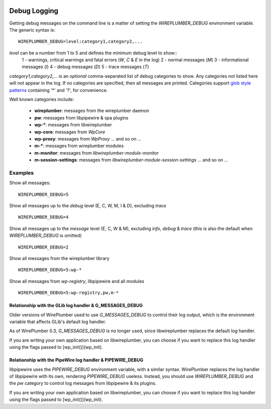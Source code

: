  .. _logging:

Debug Logging
=============

Getting debug messages on the command line is a matter of setting the
`WIREPLUMBER_DEBUG` environment variable. The generic syntax is::

  WIREPLUMBER_DEBUG=level:category1,category2,...

`level` can be a number from 1 to 5 and defines the minimum debug level to show::
   1 - warnings, critical warnings and fatal errors (`W`, `C` & `E` in the log)
   2 - normal messages (`M`)
   3 - informational messages (`I`)
   4 - debug messages (`D`)
   5 - trace messages (`T`)

`category1,category2,...` is an *optional* comma-separated list of debug
categories to show. Any categories not listed here will not appear in the log.
If no categories are specified, then all messages are printed.
Categories support `glob style patterns <https://developer.gnome.org/glib/stable/glib-Glob-style-pattern-matching.html>`_
containing '*' and '?', for convenience.

Well known categories include:

  * **wireplumber**: messages from the wireplumber daemon
  * **pw**: messages from libpipewire & spa plugins
  * **wp-***: messages from libwireplumber
  * **wp-core**: messages from `WpCore`
  * **wp-proxy**: messages from `WpProxy` ... and so on ...
  * **m-***: messages from wireplumber modules
  * **m-monitor**: messages from `libwireplumber-module-monitor`
  * **m-session-settings**: messages from `libwireplumber-module-session-settings` ... and so on ...

Examples
--------

Show all messages::

  WIREPLUMBER_DEBUG=5

Show all messages up to the `debug` level (E, C, W, M, I & D), excluding `trace` ::

  WIREPLUMBER_DEBUG=4

Show all messages up to the `message` level (E, C, W & M),
excluding `info`, `debug` & `trace`
(this is also the default when `WIREPLUMBER_DEBUG` is omitted) ::

  WIREPLUMBER_DEBUG=2

Show all messages from the wireplumber library ::

  WIREPLUMBER_DEBUG=5:wp-*

Show all messages from `wp-registry`, libpipewire and all modules ::

  WIREPLUMBER_DEBUG=5:wp-registry,pw,m-*

Relationship with the GLib log handler & G_MESSAGES_DEBUG
^^^^^^^^^^^^^^^^^^^^^^^^^^^^^^^^^^^^^^^^^^^^^^^^^^^^^^^^^

Older versions of WirePlumber used to use `G_MESSAGES_DEBUG` to control their
log output, which is the environment variable that affects GLib's default
log handler.

As of WirePlumber 0.3, `G_MESSAGES_DEBUG` is no longer used, since libwireplumber
replaces the default log handler.

If you are writing your own application based on libwireplumber, you can choose
if you want to replace this log handler using the flags passed to
[wp_init()](wp_init).

Relationship with the PipeWire log handler & PIPEWIRE_DEBUG
^^^^^^^^^^^^^^^^^^^^^^^^^^^^^^^^^^^^^^^^^^^^^^^^^^^^^^^^^^^

libpipewire uses the `PIPEWIRE_DEBUG` environment variable, with a similar syntax.
WirePlumber replaces the log handler of libpipewire with its own, rendering
`PIPEWIRE_DEBUG` useless. Instead, you should use `WIREPLUMBER_DEBUG` and the
`pw` category to control log messages from libpipewire & its plugins.

If you are writing your own application based on libwireplumber, you can choose
if you want to replace this log handler using the flags passed to
[wp_init()](wp_init).
